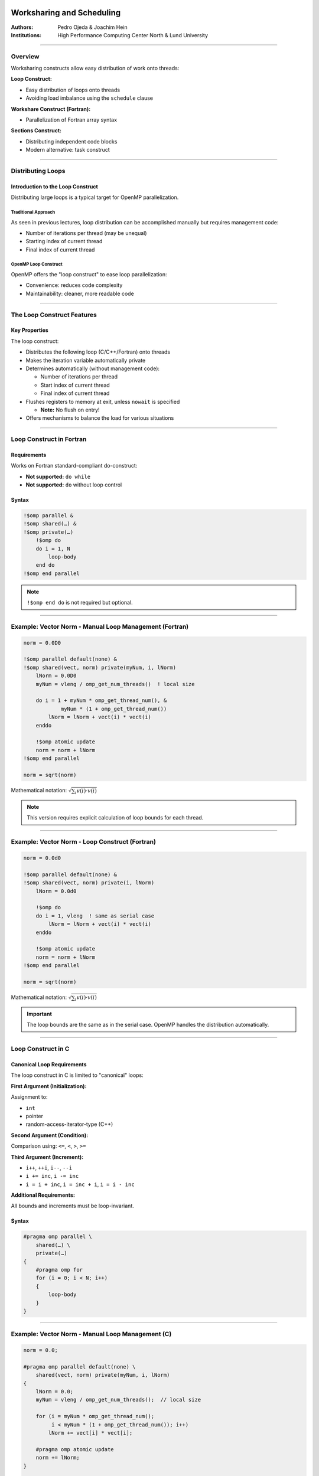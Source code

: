 ===============================
Worksharing and Scheduling
===============================

:Authors: Pedro Ojeda & Joachim Hein
:Institutions: High Performance Computing Center North & Lund University

----

Overview
========

Worksharing constructs allow easy distribution of work onto threads:

**Loop Construct:**

- Easy distribution of loops onto threads
- Avoiding load imbalance using the ``schedule`` clause

**Workshare Construct (Fortran):**

- Parallelization of Fortran array syntax

**Sections Construct:**

- Distributing independent code blocks
- Modern alternative: task construct

----

Distributing Loops
==================

Introduction to the Loop Construct
-----------------------------------

Distributing large loops is a typical target for OpenMP parallelization.

Traditional Approach
~~~~~~~~~~~~~~~~~~~~

As seen in previous lectures, loop distribution can be accomplished manually but requires management code:

- Number of iterations per thread (may be unequal)
- Starting index of current thread
- Final index of current thread

OpenMP Loop Construct
~~~~~~~~~~~~~~~~~~~~~

OpenMP offers the "loop construct" to ease loop parallelization:

- Convenience: reduces code complexity
- Maintainability: cleaner, more readable code

----

The Loop Construct Features
============================

Key Properties
--------------

The loop construct:

- Distributes the following loop (C/C++/Fortran) onto threads
- Makes the iteration variable automatically private
- Determines automatically (without management code):
  
  - Number of iterations per thread
  - Start index of current thread
  - Final index of current thread

- Flushes registers to memory at exit, unless ``nowait`` is specified
  
  - **Note:** No flush on entry!

- Offers mechanisms to balance the load for various situations

----

Loop Construct in Fortran
==========================

Requirements
------------

Works on Fortran standard-compliant do-construct:

- **Not supported:** ``do while``
- **Not supported:** ``do`` without loop control

Syntax
------

.. code-block:: fortran

    !$omp parallel &
    !$omp shared(…) &
    !$omp private(…)
        !$omp do
        do i = 1, N
            loop-body
        end do
    !$omp end parallel

.. note::
   ``!$omp end do`` is not required but optional.

----

Example: Vector Norm - Manual Loop Management (Fortran)
========================================================

.. code-block:: fortran

    norm = 0.0D0
    
    !$omp parallel default(none) &
    !$omp shared(vect, norm) private(myNum, i, lNorm)
        lNorm = 0.0D0
        myNum = vleng / omp_get_num_threads()  ! local size
        
        do i = 1 + myNum * omp_get_thread_num(), &
                myNum * (1 + omp_get_thread_num())
            lNorm = lNorm + vect(i) * vect(i)
        enddo
        
        !$omp atomic update
        norm = norm + lNorm
    !$omp end parallel
    
    norm = sqrt(norm)

Mathematical notation: :math:`\sqrt{\sum_i v(i) \cdot v(i)}`

.. note::
   This version requires explicit calculation of loop bounds for each thread.

----

Example: Vector Norm - Loop Construct (Fortran)
================================================

.. code-block:: fortran

    norm = 0.0d0
    
    !$omp parallel default(none) &
    !$omp shared(vect, norm) private(i, lNorm)
        lNorm = 0.0d0
        
        !$omp do
        do i = 1, vleng  ! same as serial case
            lNorm = lNorm + vect(i) * vect(i)
        enddo
        
        !$omp atomic update
        norm = norm + lNorm
    !$omp end parallel
    
    norm = sqrt(norm)

Mathematical notation: :math:`\sqrt{\sum_i v(i) \cdot v(i)}`

.. important::
   The loop bounds are the same as in the serial case. OpenMP handles the distribution automatically.

----

Loop Construct in C
====================

Canonical Loop Requirements
----------------------------

The loop construct in C is limited to "canonical" loops:

**First Argument (Initialization):**

Assignment to:

- ``int``
- pointer
- random-access-iterator-type (C++)

**Second Argument (Condition):**

Comparison using: ``<=``, ``<``, ``>``, ``>=``

**Third Argument (Increment):**

- ``i++``, ``++i``, ``i--``, ``--i``
- ``i += inc``, ``i -= inc``
- ``i = i + inc``, ``i = inc + i``, ``i = i - inc``

**Additional Requirements:**

All bounds and increments must be loop-invariant.

Syntax
------

.. code-block:: c

    #pragma omp parallel \
        shared(…) \
        private(…)
    {
        #pragma omp for
        for (i = 0; i < N; i++)
        {
            loop-body
        }
    }

----

Example: Vector Norm - Manual Loop Management (C)
==================================================

.. code-block:: c

    norm = 0.0;
    
    #pragma omp parallel default(none) \
        shared(vect, norm) private(myNum, i, lNorm)
    {
        lNorm = 0.0;
        myNum = vleng / omp_get_num_threads();  // local size
        
        for (i = myNum * omp_get_thread_num();
             i < myNum * (1 + omp_get_thread_num()); i++)
            lNorm += vect[i] * vect[i];
        
        #pragma omp atomic update
        norm += lNorm;
    }
    
    norm = sqrt(norm);

Mathematical notation: :math:`\sqrt{\sum_i v(i) \cdot v(i)}`

.. note::
   This version requires explicit calculation of loop bounds for each thread.

----

Example: Vector Norm - Loop Construct (C)
==========================================

.. code-block:: c

    norm = 0.0;
    
    #pragma omp parallel default(none) \
        shared(vect, norm) private(i, lNorm)
    {
        lNorm = 0.0;
        
        #pragma omp for
        for (i = 0; i < vleng; i++)  // same as serial case
            lNorm += vect[i] * vect[i];
        
        #pragma omp atomic update
        norm += lNorm;
    }
    
    norm = sqrt(norm);

Mathematical notation: :math:`\sqrt{\sum_i v(i) \cdot v(i)}`

.. important::
   The loop bounds are the same as in the serial case. OpenMP handles the distribution automatically.

----

Parallel Loop Construct in Fortran
===================================

Shorthand Syntax
----------------

When a parallel region contains only a loop construct, you can use a shorthand:

.. code-block:: fortran

    !$omp parallel do
    do i = 1, N
        loop-body
    enddo  ! parallel region ends here!

.. note::
   - ``!$omp end parallel do`` is not required (optional)
   - Features of parallel region and normal loop construct apply similarly

----

Parallel Loop Construct in C
=============================

Shorthand Syntax
----------------

When a parallel region contains only a loop construct, you can use a shorthand:

.. code-block:: c

    #pragma omp parallel for
    for (int i = 0; i < N; i++)
    {
        loop-body
    }  // parallel region & loop construct end here!

.. note::
   Features of parallel region and normal loop construct apply similarly.

----

Loop Reordering and Data Dependency
====================================

Order of Execution
------------------

In a parallel loop, iterations are executed in a different order from serial code.

Data Dependency Requirement
---------------------------

A correct result is only obtained if the current iteration is independent of previous iterations (no data dependency).

Handling Data Dependencies
--------------------------

If data dependency exists:

1. Modify/change the algorithm
2. Serialize relevant part of the loop using special OpenMP features (covered later in course)
3. Execute loop serially

Example with Dependency
-----------------------

**Problem (has dependency):**

.. code-block:: c

    a[0] = 0;
    for (i = 1; i < N; i++)
        a[i] = a[i-1] + i;

**Possible Fix (algorithm change):**

.. code-block:: c

    for (i = 0; i < N; i++)
        a[i] = 0.5 * i * (i + 1);

.. warning::
   Always verify that loop iterations are independent before parallelizing!

----

Scheduling Loop Iterations
===========================

Work Per Loop Iteration
-----------------------

Previous examples assumed the same amount of work for each loop iteration. This is not always the case.

Examples of Uneven Work
~~~~~~~~~~~~~~~~~~~~~~~

**Summing over triangular area:**

.. code-block:: c

    for (i = 0; i < N; i++)
        for (j = 0; j < i + 1; j++)
            // work here

**Loop body iterates until required accuracy is achieved**

Load Imbalance Problem
----------------------

Uneven work distribution often causes load imbalance:

- Some threads finish while others still work
- Results in **poor performance**

.. note::
   Dealing with such problems is typically easier in shared memory than in distributed memory programming.

----

Schedule Clause
===============

Purpose
-------

To help load balance in a loop construct, use the ``schedule`` clause:

.. code-block:: fortran

    schedule(kind, [chunk_size])

Default Behavior
----------------

Default schedule is implementation-dependent (OpenMP 3.0).

Schedule Kinds
--------------

Choices for ``kind``:

- ``static``
- ``dynamic``
- ``guided``
- ``auto``
- ``runtime``

----

Static Scheduling
=================

How It Works
------------

1. Divide iteration count into chunks of equal size
   
   - Last chunk may be smaller if needed

2. Thread assignment uses "round robin" distribution

Default Chunk Size
------------------

Default chunk size divides iteration count by number of threads.

Performance
-----------

Static scheduling has the **least overhead** compared to other schedules.

Visual Representation
---------------------

.. code-block:: text

    Default static schedule (≈n/4 per thread):
    Thread 0: [===============]
    Thread 1: [===============]
    Thread 2: [===============]
    Thread 3: [===============]
    
    Static schedule with chunk size:
    T0 T1 T2 T3 T0 T1 T2 T3 T0 T1 T2 ...

----

Example: Summation Over Triangular Area (Static)
=================================================

.. code-block:: fortran

    !$omp parallel do &
    !$omp private(i, j) shared(a) &
    !$omp schedule(static, 100)
    do j = 1, 1200
        do i = j + 1, 1200
            a(i,j) = func(i,j)
            a(j,i) = -a(i,j)
        enddo
    enddo

Performance Comparison
----------------------

- **Default static:** maximum 7/16 of work area per thread
- **Static with chunk=100:** maximum 5/16 of work area per thread

Trade-offs
~~~~~~~~~~

- **Smaller chunks:** better load balance
- **More chunks:** larger overhead

----

Dynamic Scheduling
==================

How It Works
------------

1. Loop is split into work packages of ``chunk_size`` iterations
2. Each thread requests a new work package once done with the current one
3. Default ``chunk_size``: 1 iteration

When to Use
-----------

Use dynamic scheduling when:

- Work per iteration varies significantly
- The pattern of work is unpredictable

Performance
-----------

- Better load balance than static (for uneven work)
- Higher overhead than static due to runtime work distribution

----

Example: Summation Over Triangular Area (Dynamic)
==================================================

.. code-block:: fortran

    !$omp parallel do &
    !$omp private(i, j) shared(a) &
    !$omp schedule(dynamic, 100)
    do j = 1, 1200
        do i = j + 1, 1200
            a(i,j) = func(i,j)
            a(j,i) = -a(i,j)
        enddo
    enddo

Performance Comparison
----------------------

- **Default static:** maximum 7/16 of work area per thread
- **Dynamic with chunk=100:** maximum ≈0.27 of work area per thread

Trade-offs
~~~~~~~~~~

- **Better balance** than static scheduling
- **Larger overhead** than static scheduling

----

Guided Scheduling
=================

How It Works
------------

Similar to dynamic, but with adaptive chunk sizes:

1. Threads request new work packages once done
2. Work package size is proportional to:
   
   .. code-block:: text
   
       (number of unassigned iterations) / (number of threads)

3. Package size never smaller than ``chunk_size`` (unless last package)
4. Default ``chunk_size`` = 1

Purpose
-------

The idea is to **prevent expensive work packages at the end** of the loop.

Performance
-----------

- Starts with large chunks (low overhead)
- Gradually decreases chunk size (better balance toward the end)

----

Schedules: Auto and Runtime
============================

Auto Schedule
-------------

For ``auto``, the implementation decides the scheduling strategy.

.. code-block:: fortran

    !$omp parallel do schedule(auto)

Runtime Schedule
----------------

For ``runtime``, the schedule can be controlled at runtime:

**Method 1: Using Function (OpenMP 3.0)**

.. code-block:: c

    omp_set_schedule(omp_sched_static, 10);

**Method 2: Using Environment Variable**

Bash:

.. code-block:: bash

    export OMP_SCHEDULE="guided,4"

C-shell:

.. code-block:: csh

    setenv OMP_SCHEDULE "guided,4"

.. warning::
   Do not specify ``chunk_size`` with ``auto`` or ``runtime`` in the directive itself.

----

Multiple Loop Parallelization
==============================

Simple Example with Nested Loops
---------------------------------

Consider this nested loop structure:

.. code-block:: fortran

    do j = 1, 3
        do i = 1, 4
            a(i,j) = expensiveFunc(i,j)
        enddo
    enddo

There are **three basic options** to parallelize nested loops. Which one is best depends on the specific situation.

----

Option 1: Distribute Outer Loop (Fortran)
==========================================

.. code-block:: fortran

    !$omp parallel do
    do j = 1, 3
        do i = 1, 4
            a(i,j) = expensiveFunc(i,j)
        enddo
    enddo

Characteristics
---------------

- Distributes the j-loop
- Maximally **3 work packages**

When to Use
-----------

Use when the outer loop has sufficient iterations for good load balance.

----

Option 2: Distribute Inner Loop (Fortran)
==========================================

.. code-block:: fortran

    !$omp parallel private(j)
    do j = 1, 3
        !$omp do
        do i = 1, 4
            a(i,j) = expensiveFunc(i,j)
        enddo
        !$omp end do
    enddo
    !$omp end parallel

Characteristics
---------------

- Distributes the i-loop
- Now **four work packages**
- Parallel region before j-loop provides better performance
- Requires ``i`` to be private (automatic for loop variable)
- Starts loop construct 3 times
- May cause more cache line conflicts when writing to ``a``

----

Option 3: Collapse Clause (Fortran)
====================================

.. code-block:: fortran

    !$omp parallel
    !$omp do collapse(2)
    do j = 1, 3
        do i = 1, 4
            a(i,j) = expensiveFunc(i,j)
        enddo
    enddo

Characteristics
---------------

- Use ``collapse`` clause to specify number of loops to collapse
- Available since **OpenMP 3.0**
- Distributes both loops by creating a single combined loop
- Schedules as specified (default in this case)
- Now: **12 work packages**
- May cause more cache line conflicts when writing to ``a``

Benefits
--------

- Maximum parallelism exposure
- Best for cases where individual loops have few iterations

----

Option 1: Distribute Outer Loop (C)
====================================

.. code-block:: c

    #pragma omp parallel for
    for (int i = 0; i < 3; i++)
    {
        for (int j = 0; j < 4; j++)
        {
            a[i][j] = expensiveFunc(i,j);
        }
    }

Characteristics
---------------

- Distributes the i-loop
- Maximally **3 work packages**

When to Use
-----------

Use when the outer loop has sufficient iterations for good load balance.

----

Option 2: Distribute Inner Loop (C)
====================================

.. code-block:: c

    #pragma omp parallel
    {
        for (int i = 0; i < 3; i++)
        {
            #pragma omp for
            for (int j = 0; j < 4; j++)
            {
                a[i][j] = expensiveFunc(i,j);
            }
        }
    }

Characteristics
---------------

- Distributes the j-loop
- Now **four work packages**
- Parallel region before i-loop provides better performance
- Requires ``i`` to be private (automatic for loop variable)
- Starts loop construct 3 times
- May cause more cache line conflicts when writing to ``a``

----

Option 3: Collapse Clause (C)
==============================

.. code-block:: c

    #pragma omp parallel
    #pragma omp for collapse(2)
    for (int i = 0; i < 3; i++)
    {
        for (int j = 0; j < 4; j++)
        {
            a[i][j] = expensiveFunc(i,j);
        }
    }

Characteristics
---------------

- Use ``collapse`` clause to specify number of loops to collapse
- Available since **OpenMP 3.0**
- Distributes both loops by creating a single combined loop
- Schedules as specified (default in this case)
- Now: **12 work packages**
- May cause more cache line conflicts when writing to ``a``

Benefits
--------

- Maximum parallelism exposure
- Best for cases where individual loops have few iterations

----

Workshare in Fortran
====================

Workshare Construct
-------------------

OpenMP provides the ``workshare`` construct specifically for Fortran.

Supported Constructs
~~~~~~~~~~~~~~~~~~~~

This allows distribution of:

- **Fortran array syntax**
  
  .. code-block:: fortran
  
      a(1:n, 1:m) = b(1:n, 1:m) + c(1:n, 1:m)

- **Fortran statements:** ``FORALL``, ``WHERE``

.. note::
   This construct is **Fortran-only** and has no C/C++ equivalent.

----

Example: Workshare
==================

.. code-block:: fortran

    !$OMP PARALLEL SHARED(n, a, b, c)
    !$OMP WORKSHARE
        b(1:n) = b(1:n) + 1
        c(1:n) = c(1:n) + 2
        a(1:n) = b(1:n) + c(1:n)
    !$OMP END WORKSHARE
    !$OMP END PARALLEL

Behavior
--------

- OpenMP ensures there is no data race
- Arrays ``b`` and ``c`` are ready before assignment to ``a``
- Can include user-defined functions if declared ``ELEMENTAL``

----

Scalar Assignment in Workshare
===============================

Shared Scalar (Legal)
---------------------

.. code-block:: fortran

    REAL :: AA(N,N), BB(N,N), CC(N,N), DD(N,N)
    INTEGER :: SHR
    
    !$OMP PARALLEL SHARED(SHR)
    !$OMP WORKSHARE
        AA = BB
        SHR = 1
        CC = DD * SHR
    !$OMP END WORKSHARE
    !$OMP END PARALLEL

This is **legal OpenMP**. A single thread performs the scalar assignment to ``SHR``.

Private Scalar (Illegal!)
--------------------------

.. code-block:: fortran

    REAL :: AA(N,N), BB(N,N), CC(N,N), DD(N,N)
    INTEGER :: PRI
    
    !$OMP PARALLEL PRIVATE(PRI)
    !$OMP WORKSHARE
        AA = BB
        PRI = 1
        CC = DD * PRI
    !$OMP END WORKSHARE
    !$OMP END PARALLEL

.. danger::
   This is **ILLEGAL**!
   
   - Single thread performs scalar assignment to ``PRI``
   - ``PRI`` is undefined on other threads

----

Sections
========

Sections Construct
------------------

The ``sections`` construct allows parallelization when code blocks can be executed independently.

Use Cases
~~~~~~~~~

- Initialization of multiple data structures
- Different tasks executing different code

Considerations
~~~~~~~~~~~~~~

**Mismatch between blocks and threads:**

- Individual threads might execute multiple code blocks
- Not every thread necessarily gets a code block

**Danger of load imbalance:**

- Code blocks may have different amounts of work
- Mismatch between number of blocks and number of threads

Real-World Application
~~~~~~~~~~~~~~~~~~~~~~

Example from research: "Acceleration of Semiempirical QM/MM methods," JCTC, 13, 3525-3536 (2017)

----

Example: Sections Construct (C)
================================

.. code-block:: c

    #pragma omp parallel shared(a, b, N, M)
    {
        #pragma omp sections
        {
            #pragma omp section
            {
                for (int i = 0; i < N; i++)
                    a[i] = i;
            }
            
            #pragma omp section
            {
                for (int i = 0; i < M; i++)
                    b[i] = initBmatrix(i, M);
            }
        }
    }

Alternative: Parallel Sections
------------------------------

.. code-block:: c

    #pragma omp parallel sections shared(a, b, N, M)
    {
        #pragma omp section
        {
            for (int i = 0; i < N; i++)
                a[i] = i;
        }
        
        #pragma omp section
        {
            for (int i = 0; i < M; i++)
                b[i] = initBmatrix(i, M);
        }
    }

.. note::
   The ``parallel sections`` directive combines the ``parallel`` and ``sections`` directives for convenience.

----

Summary
=======

This guide covered the following OpenMP worksharing constructs:

OpenMP Loop Construct
---------------------

- Easy distribution of standard ``do``/``for`` loops
- The ``schedule`` clause deals with many cases of load imbalance
- Schedule types: ``static``, ``dynamic``, ``guided``, ``auto``, ``runtime``
- ``collapse`` clause for nested loops (OpenMP 3.0+)

OpenMP Workshare Construct (Fortran)
-------------------------------------

- Distributes Fortran array syntax statements
- Supports ``FORALL`` and ``WHERE``
- Handles user-defined ``ELEMENTAL`` functions

OpenMP Sections Construct
--------------------------

- Distributes independent code blocks on different threads
- Useful for heterogeneous parallel tasks
- Consider load balance issues

--------

Worksharing and Scheduling
==========================

**Authors:** Pedro Ojeda & Joachim Hein  
**Institutions:** High Performance Computing Center North (HPC2N), Umeå University, and Lund University  

Overview
---------

Worksharing constructs in OpenMP allow easy distribution of work onto threads.

**Main constructs:**

- **Loop construct** — Distribute loop iterations among threads and manage load imbalance using the ``schedule`` clause.
- **Workshare construct** — Parallelize Fortran array syntax.
- **Sections construct** — Distribute independent code blocks.
- **Modern alternative:** ``task`` construct for dynamic workloads.

Loop Construct
---------------

Distributes loop iterations across threads automatically.  
OpenMP determines for each thread:

- Number of iterations  
- Starting and ending indices  

Registers are flushed to memory at loop exit unless ``nowait`` is used.

Example (Fortran)
~~~~~~~~~~~~~~~~~

.. code-block:: fortran

    !$omp parallel shared(vect, norm) private(i, lNorm)
    lNorm = 0.0d0
    !$omp do
    do i = 1, N
        lNorm = lNorm + vect(i) * vect(i)
    end do
    !$omp atomic update
    norm = norm + lNorm
    !$omp end parallel
    norm = sqrt(norm)

Example (C)
~~~~~~~~~~~

.. code-block:: c

    #pragma omp parallel shared(vect, norm) private(i, lNorm)
    {
        lNorm = 0.0;
        #pragma omp for
        for (i = 0; i < N; i++)
            lNorm += vect[i] * vect[i];
        #pragma omp atomic update
        norm += lNorm;
    }
    norm = sqrt(norm);

Parallel Loop Constructs
~~~~~~~~~~~~~~~~~~~~~~~~

Shorthand syntax if the parallel region is only for the loop:

.. code-block:: fortran

    !$omp parallel do
    do i = 1, N
        loop_body
    end do

.. code-block:: c

    #pragma omp parallel for
    for (int i = 0; i < N; i++)
        loop_body;

Loop Dependencies
~~~~~~~~~~~~~~~~~

Iterations are executed in potentially different order from serial execution.
If iterations depend on previous results, correctness issues arise.

**Solutions:**

- Redesign the algorithm.
- Serialize dependent parts using OpenMP synchronization features.
- Run the loop serially.

Scheduling Loop Iterations
--------------------------

Uneven workload across loop iterations can cause **load imbalance**.

Use the ``schedule`` clause to control how iterations are distributed:

.. code-block:: fortran

    !$omp do schedule(kind, [chunk_size])

Supported ``kind`` values:

- ``static``
- ``dynamic``
- ``guided``
- ``auto``
- ``runtime``

Static Scheduling
~~~~~~~~~~~~~~~~~

Divides iterations into equal chunks (default behavior).  
Least overhead, but may cause imbalance if iterations have variable work.

Dynamic Scheduling
~~~~~~~~~~~~~~~~~~

Threads dynamically request new chunks after finishing their current work.  
Better balance, higher overhead.

Guided Scheduling
~~~~~~~~~~~~~~~~~

Similar to dynamic scheduling but with decreasing chunk sizes for better performance near the end of the loop.

Runtime and Auto Scheduling
~~~~~~~~~~~~~~~~~~~~~~~~~~~

- ``runtime`` — Controlled by environment variable ``OMP_SCHEDULE``.
- ``auto`` — Left to the implementation to decide.

Nested Loops and Collapse
--------------------------

For nested loops, OpenMP can collapse loops into a single iteration space:

.. code-block:: fortran

    !$omp parallel
    !$omp do collapse(2)
    do j = 1, 3
        do i = 1, 4
            a(i,j) = expensiveFunc(i,j)
        end do
    end do

Workshare in Fortran
---------------------

Fortran provides ``workshare`` to parallelize array syntax operations:

.. code-block:: fortran

    !$omp parallel shared(n, a, b, c)
    !$omp workshare
        b(1:n) = b(1:n) + 1
        c(1:n) = c(1:n) + 2
        a(1:n) = b(1:n) + c(1:n)
    !$omp end workshare
    !$omp end parallel

**Notes:**

- All threads wait at ``end workshare``.
- Only scalar assignments to shared variables are allowed.

Sections Construct
-------------------

Use ``sections`` when different code blocks can be executed independently.

.. code-block:: c

    #pragma omp parallel sections shared(a, b, N, M)
    {
        #pragma omp section
        for (int i = 0; i < N; i++) a[i] = i;

        #pragma omp section
        for (int j = 0; j < M; j++) b[j] = initBmatrix(j, M);
    }

**Caution:** Possible load imbalance if blocks take different time or number of threads ≠ number of sections.

Summary
--------

- ``loop`` construct simplifies parallelization of standard loops.  
- ``schedule`` clause handles load imbalance.  
- ``workshare`` parallelizes Fortran array expressions.  
- ``sections`` distributes independent code blocks.  
- ``collapse`` allows nested loop flattening.  

OpenMP’s worksharing constructs form the foundation of shared-memory parallelism for structured workloads.


===============================
OpenMP Worksharing and Scheduling
===============================

Overview
========

OpenMP provides several worksharing constructs to distribute work across threads:

- **Loop construct**: Easy distribution of loops onto threads
- **Workshare construct**: Parallelization of Fortran array syntax
- **Sections construct**: Distributing independent code blocks

Distributing Loops
==================

Loop Construct
--------------

The loop construct distributes loop iterations across threads automatically:

- Iteration variable is automatically private
- Determines iterations per thread, start index, and final index
- Registers are flushed to memory at exit (unless ``nowait`` is used)
- No flush on entry

Fortran Syntax
~~~~~~~~~~~~~~

.. code-block:: fortran

   !$omp parallel shared(...) private(...)
   !$omp do
   do i = 1, N
      ! loop body
   end do
   !$omp end parallel

C/C++ Syntax
~~~~~~~~~~~~

.. code-block:: c

   #pragma omp parallel shared(...) private(...)
   {
      #pragma omp for
      for (int i = 0; i < N; i++) {
         // loop body
      }
   }

Parallel Loop Construct
-----------------------

Shorthand when a parallel region contains only a loop construct:

Fortran:
~~~~~~~~

.. code-block:: fortran

   !$omp parallel do
   do i = 1, N
      ! loop body
   end do

C/C++:
~~~~~~

.. code-block:: c

   #pragma omp parallel for
   for (int i = 0; i < N; i++) {
      // loop body
   }

Data Dependency Considerations
------------------------------

- In parallel loops, iterations execute in different order from serial code
- Correct results only if iterations are independent
- If data dependency exists:
  - Modify/change algorithm
  - Serialize relevant parts using OpenMP features
  - Execute loop serially

Scheduling Loop Iterations
==========================

Schedule Clause
---------------

Use the schedule clause to handle load imbalance:

.. code-block:: c

   schedule(kind [, chunk_size])

Available Schedule Types
------------------------

Static Scheduling
~~~~~~~~~~~~~~~~~

- Divides iterations into equal-sized chunks
- Round-robin thread assignment
- Least overhead
- Default: divide iterations by number of threads

Dynamic Scheduling
~~~~~~~~~~~~~~~~~~

- Loop split into work packages of ``chunk_size`` iterations
- Threads request new packages when done
- Default ``chunk_size``: 1 iteration

Guided Scheduling
~~~~~~~~~~~~~~~~~

- Similar to dynamic scheduling
- Work package size proportional to unassigned iterations/number of threads
- Never smaller than ``chunk_size`` (except last package)
- Default ``chunk_size``: 1

Auto and Runtime Scheduling
~~~~~~~~~~~~~~~~~~~~~~~~~~~

- **auto**: Implementation decides schedule
- **runtime**: Schedule controlled at runtime via:
  - ``omp_set_schedule()`` function
  - ``OMP_SCHEDULE`` environment variable

Multiple Loop Parallelization
=============================

Options for Nested Loops
------------------------

1. **Distribute outer loop**: Limited to number of outer iterations
2. **Distribute inner loop**: More work packages, potential cache conflicts
3. **Use collapse clause**: Combines loops into single iteration space

Collapse Clause
---------------

- Specifies number of loops to collapse into single iteration space
- Available in OpenMP 3.0 and later

Fortran Example:
~~~~~~~~~~~~~~~~

.. code-block:: fortran

   !$omp parallel
   !$omp do collapse(2)
   do j = 1, 3
      do i = 1, 4
         a(i,j) = expensiveFunc(i,j)
      end do
   end do
   !$omp end parallel

C/C++ Example:
~~~~~~~~~~~~~~

.. code-block:: c

   #pragma omp parallel
   #pragma omp for collapse(2)
   for (int i = 0; i < 3; i++) {
      for (int j = 0; j < 4; j++) {
         a[i][j] = expensiveFunc(i,j);
      }
   }

Workshare in Fortran
====================

The workshare construct distributes:

- Fortran array syntax
- FORALL statements
- WHERE statements

Example:
--------

.. code-block:: fortran

   !$OMP PARALLEL SHARED(n, a, b, c)
   !$OMP WORKSHARE
      b(1:n) = b(1:n) + 1
      c(1:n) = c(1:n) + 2
      a(1:n) = b(1:n) + c(1:n)
   !$OMP END WORKSHARE
   !$OMP END PARALLEL

Important Notes:
----------------

- Scalar assignment to shared variables is legal
- Scalar assignment to private variables in workshare is ILLEGAL
- User-defined functions must be declared ELEMENTAL

Sections Construct
==================

The sections construct allows parallel execution of independent code blocks.

Basic Syntax:
-------------

.. code-block:: c

   #pragma omp parallel sections shared(a, b, N, M)
   {
      #pragma omp section
      {
         for(int i = 0; i < N; i++)
            a[i] = i;
      }
      #pragma omp section
      {
         for(int i = 0; i < M; i++)
            b[i] = initBmatrix(i,M);
      }
   }

Considerations:
---------------

- Mismatch possible between code blocks and threads
- Potential load imbalance if blocks have different workloads
- Useful for initializing multiple data structures

Summary
=======

- **Loop construct**: Easy distribution of standard loops with schedule clause for load balancing
- **Workshare construct**: Distribution of Fortran array syntax statements
- **Sections construct**: Distribution of independent code blocks across threads

